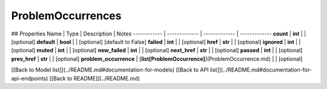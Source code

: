 ############
ProblemOccurrences
############


## Properties
Name | Type | Description | Notes
------------ | ------------- | ------------- | -------------
**count** | **int** |  | [optional] 
**default** | **bool** |  | [optional] [default to False]
**failed** | **int** |  | [optional] 
**href** | **str** |  | [optional] 
**ignored** | **int** |  | [optional] 
**muted** | **int** |  | [optional] 
**new_failed** | **int** |  | [optional] 
**next_href** | **str** |  | [optional] 
**passed** | **int** |  | [optional] 
**prev_href** | **str** |  | [optional] 
**problem_occurrence** | [**list[ProblemOccurrence]**](ProblemOccurrence.md) |  | [optional] 

[[Back to Model list]](../README.md#documentation-for-models) [[Back to API list]](../README.md#documentation-for-api-endpoints) [[Back to README]](../README.md)


